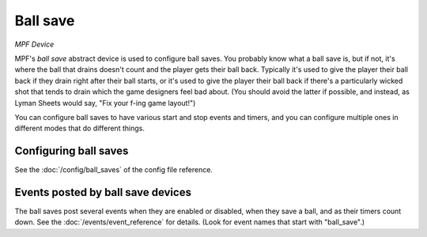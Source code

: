 Ball save
=========

*MPF Device*

MPF's *ball save* abstract device is used to configure ball saves. You
probably know what a ball save is, but if not, it's where the ball
that drains doesn't count and the player gets their ball back.
Typically it's used to give the player their ball back if they drain
right after their ball starts, or it's used to give the player their
ball back if there's a particularly wicked shot that tends to drain
which the game designers feel bad about. (You should avoid the latter
if possible, and instead, as Lyman Sheets would say, "Fix your f-ing
game layout!")

You can configure ball saves to have various start and
stop events and timers, and you can configure multiple ones in
different modes that do different things.


Configuring ball saves
----------------------

See the :doc:`/config/ball_saves` of the config file reference.


Events posted by ball save devices
----------------------------------

The ball saves post several events when they are enabled or disabled, when they
save a ball, and as their timers count down. See the :doc:`/events/event_reference` for details.
(Look for event names that start with "ball_save".)



